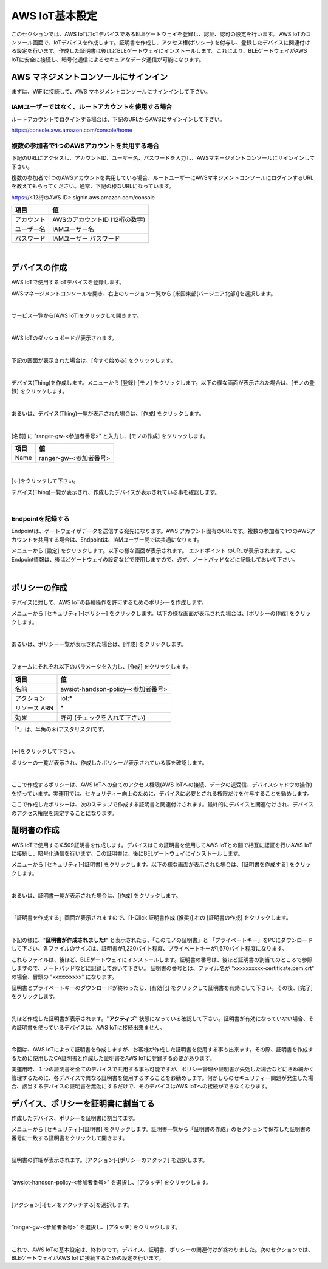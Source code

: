 =================
AWS IoT基本設定
=================

このセクションでは、AWS IoTにIoTデバイスであるBLEゲートウェイを登録し、認証、認可の設定を行います。
AWS IoTのコンソール画面で、IoTデバイスを作成します。証明書を作成し、アクセス権(ポリシー) を付与し、登録したデバイスに関連付ける設定を行います。作成した証明書は後ほどBLEゲートウェイにインストールします。これにより、BLEゲートウェイがAWS IoTに安全に接続し、暗号化通信によるセキュアなデータ通信が可能になります。

AWS マネジメントコンソールにサインイン
=======================================

まずは、WiFiに接続して、AWS マネジメントコンソールにサインインして下さい。

IAMユーザーではなく、ルートアカウントを使用する場合
^^^^^^^^^^^^^^^^^^^^^^^^^^^^^^^^^^^^^^^^^^^^^^^^^^^^^^^^^^^^^^^^^^^

ルートアカウントでログインする場合は、下記のURLからAWSにサインインして下さい。

https://console.aws.amazon.com/console/home



複数の参加者で1つのAWSアカウントを共用する場合
^^^^^^^^^^^^^^^^^^^^^^^^^^^^^^^^^^^^^^^^^^^^^^^^^^^^^^^^^^^^^^^^^^^

下記のURLにアクセスし、アカウントID、ユーザー名、パスワードを入力し、AWSマネージメントコンソールにサインインして下さい。

複数の参加者で1つのAWSアカウントを共用している場合、ルートユーザーにAWSマネジメントコンソールにログインするURLを教えてもらってください。通常、下記の様なURLになっています。

https://<12桁のAWS ID>.signin.aws.amazon.com/console

============= ============================
項目              値
============= ============================
アカウント	        AWSのアカウントID (12桁の数字)
ユーザー名         IAMユーザー名
パスワード         IAMユーザー パスワード
============= ============================

.. image:: images/02/aws-login.png

|


デバイスの作成
=======================

AWS IoTで使用するIoTデバイスを登録します。

AWSマネージメントコンソールを開き、右上のリージョン一覧から
[米国東部(バージニア北部)]を選択します。

.. image:: images/02/regions-us@2x.png

|

サービス一覧から[AWS IoT]をクリックして開きます。

.. image:: images/02/iot-servicemenu@2x.png

|

AWS IoTのダッシュボードが表示されます。

.. image:: images/02/iot-dashboard@2x.png

|

下記の画面が表示された場合は、[今すぐ始める] をクリックします。

.. image:: images/02/iot-get-started.png

|

デバイス(Thing)を作成します。メニューから [登録]-[モノ] をクリックします。以下の様な画面が表示された場合は、[モノの登録] をクリックします。

.. image:: images/02/create-thing.png

|

あるいは、デバイス(Thing)一覧が表示された場合は、[作成] をクリックします。

.. image:: images/02/create-thing-2.png

|

[名前] に ”ranger-gw-<参加者番号>” と入力し、[モノの作成] をクリックします。

============= ============================
項目            値
============= ============================
Name	          ranger-gw-<参加者番号>
============= ============================

.. image:: images/02/create-thing-3.png

|

[←]をクリックして下さい。

デバイス(Thing)一覧が表示され、作成したデバイスが表示されている事を確認します。

.. image:: images/02/create-thing-4.png

|

Endpointを記録する
^^^^^^^^^^^^^^^^^^^^^^^^^^^^^^

Endpointは、ゲートウェイがデータを送信する宛先になります。AWS アカウント固有のURLです。複数の参加者で1つのAWSアカウントを共用する場合は、Endpointは、IAMユーザー間では共通になります。

メニューから [設定] をクリックします。以下の様な画面が表示されます。
エンドポイント のURLが表示されます。このEndpoint情報は、後ほどゲートウェイの設定などで使用しますので、必ず、ノートパッドなどに記録しておいて下さい。

.. image:: images/02/endpoint.png

|


ポリシーの作成
===========================

デバイスに対して、AWS IoTの各種操作を許可するためのポリシーを作成します。

メニューから [セキュリティ]-[ポリシー] をクリックします。以下の様な画面が表示された場合は、[ポリシーの作成] をクリックします。

.. image:: images/02/create-policy.png

|

あるいは、ポリシー一覧が表示された場合は、[作成] をクリックします。

.. image:: images/02/create-policy-2.png

|

フォームにそれぞれ以下のパラメータを入力し、[作成] をクリックします。

============= ============================
項目              値
============= ============================
名前	            awsiot-handson-policy-<参加者番号>
アクション	        iot:\*
リソース ARN	     \*
効果	            許可 (チェックを入れて下さい)
============= ============================

「*」は、半角の＊(アスタリスク)です。

.. image:: images/02/create-policy-3.png

|

[←]をクリックして下さい。

ポリシーの一覧が表示され、作成したポリシーが表示されている事を確認します。

.. image:: images/02/create-policy-4.png

|

ここで作成するポリシーは、AWS IoTへの全てのアクセス権限(AWS IoTへの接続、データの送受信、デバイスシャドウの操作) を持っています。実運用では、セキュリティー向上のために、デバイスに必要とされる権限だけを付与することを勧めします。

ここで作成したポリシーは、次のステップで作成する証明書と関連付けされます。最終的にデバイスと関連付けされ、デバイスのアクセス権限を規定することになります。


証明書の作成
=======================

AWS IoTで使用するX.509証明書を作成します。デバイスはこの証明書を使用してAWS IoTとの間で相互に認証を行いAWS IoTに接続し、暗号化通信を行います。この証明書は、後にBELゲートウェイにインストールします。

メニューから [セキュリティ]-[証明書] をクリックします。以下の様な画面が表示された場合は、[証明書を作成する] をクリックします。

.. image:: images/02/crreate-certificate.png

|

あるいは、証明書一覧が表示された場合は、[作成] をクリックします。

.. image:: images/02/crreate-certificate-1.png

|

「証明書を作成する」画面が表示されますので、[1-Click 証明書作成 (推奨)] 右の [証明書の作成] をクリックします。

.. image:: images/02/crreate-certificate-2.png

|

下記の様に、"**証明書が作成されました!**" と表示されたら、「このモノの証明書」と 「プライベートキー」をPCにダウンロードして下さい。各ファイルのサイズは、証明書が1,220バイト程度、プライベートキーが1,670バイト程度になります。


これらファイルは、後ほど、BLEゲートウェイにインストールします。証明書の番号は、後ほど証明書の割当てのところで参照しますので、ノートパッドなどに記録しておいて下さい。
証明書の番号とは、ファイル名が "xxxxxxxxxx-certificate.pem.crt" の場合、冒頭の "xxxxxxxxxx" になります。

証明書とプライベートキーのダウンロードが終わったら、[有効化] をクリックして証明書を有効にして下さい。その後、[完了] をクリックします。

.. image:: images/02/certificate-created.png

|

先ほど作成した証明書が表示されます。"**アクティブ**" 状態になっている確認して下さい。証明書が有効になっていない場合、その証明書を使っているデバイスは、AWS IoTに接続出来ません。

.. image:: images/02/confirm-certificate.png

|

今回は、AWS IoTによって証明書を作成しますが、お客様が作成した証明書を使用する事も出来ます。その際、証明書を作成するために使用したCA証明書と作成した証明書をAWS IoTに登録する必要があります。

実運用時、１つの証明書を全てのデバイスで共用する事も可能ですが、ポリシー管理や証明書が失効した場合などにきめ細かく管理するために、各デバイスで異なる証明書を使用するすることをお勧めします。何かしらのセキュリティー問題が発生した場合、該当するデバイスの証明書を無効にするだけで、そのデバイスはAWS IoTへの接続ができなくなります。


デバイス、ポリシーを証明書に割当てる
===========================================

作成したデバイス、ポリシーを証明書に割当てます。

メニューから [セキュリティ]-[証明書] をクリックします。証明書一覧から「証明書の作成」のセクションで保存した証明書の番号に一致する証明書をクリックして開きます。

.. image:: images/02/attach-policy-thing.png

|

証明書の詳細が表示されます。[アクション]-[ポリシーのアタッチ] を選択します。

.. image:: images/02/attach-policy-1.png

|

”awsiot-handson-policy-<参加者番号>” を選択し、[アタッチ] をクリックします。

.. image:: images/02/attach-policy-2.png

|

[アクション]-[モノをアタッチする]を選択します。

.. image:: images/02/attach-thing-1.png

|

“ranger-gw-<参加者番号>” を選択し、[アタッチ] をクリックします。

.. image:: images/02/attach-thing-2.png

|

これで、AWS IoTの基本設定は、終わりです。デバイス、証明書、ポリシーの関連付けが終わりました。次のセクションでは、BLEゲートウェイがAWS IoTに接続するための設定を行います。
